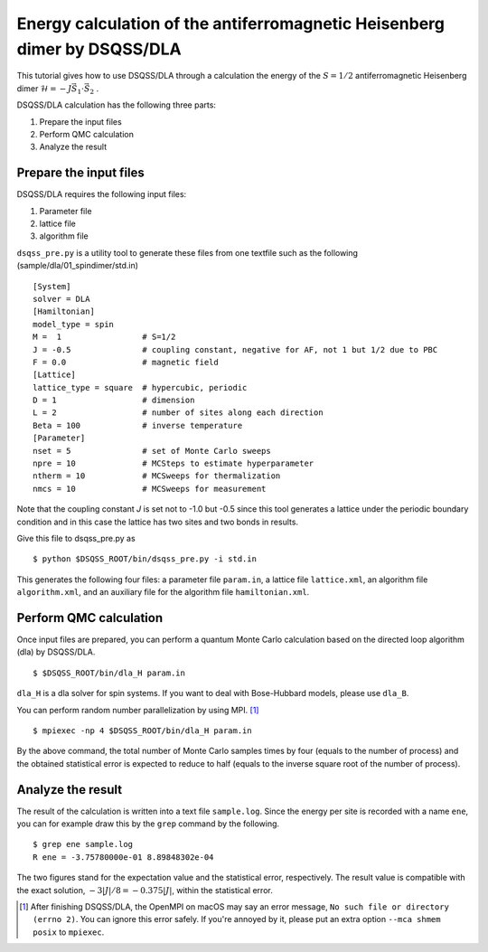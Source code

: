 Energy calculation of the antiferromagnetic Heisenberg dimer by DSQSS/DLA
==========================================================================

This tutorial gives how to use DSQSS/DLA through a calculation the energy of the :math:`S=1/2` antiferromagnetic Heisenberg dimer :math:`\mathcal{H} = -J \vec{S}_1 \cdot \vec{S}_2` .

DSQSS/DLA calculation has the following three parts:

1. Prepare the input files
2. Perform QMC calculation
3. Analyze the result


Prepare the input files
************************

DSQSS/DLA requires the following input files:

#. Parameter file
#. lattice file
#. algorithm file

``dsqss_pre.py`` is a utility tool to generate these files from one textfile such as the following (sample/dla/01_spindimer/std.in)
::

  [System]
  solver = DLA
  [Hamiltonian]
  model_type = spin
  M =  1                 # S=1/2
  J = -0.5               # coupling constant, negative for AF, not 1 but 1/2 due to PBC
  F = 0.0                # magnetic field
  [Lattice]
  lattice_type = square  # hypercubic, periodic
  D = 1                  # dimension
  L = 2                  # number of sites along each direction
  Beta = 100             # inverse temperature
  [Parameter]
  nset = 5               # set of Monte Carlo sweeps
  npre = 10              # MCSteps to estimate hyperparameter
  ntherm = 10            # MCSweeps for thermalization
  nmcs = 10              # MCSweeps for measurement

Note that the coupling constant `J` is set not to -1.0 but -0.5
since this tool generates a lattice under the periodic boundary condition
and in this case the lattice has two sites and two bonds in results.

Give this file to dsqss_pre.py as ::

  $ python $DSQSS_ROOT/bin/dsqss_pre.py -i std.in

This generates the following four files:
a parameter file ``param.in``, a lattice file ``lattice.xml``, an algorithm file ``algorithm.xml``, and an auxiliary file for the algorithm file ``hamiltonian.xml``.

Perform QMC calculation
************************

Once input files are prepared, you can perform a quantum Monte Carlo calculation based on the directed loop algorithm (dla) by DSQSS/DLA.
::

  $ $DSQSS_ROOT/bin/dla_H param.in

``dla_H`` is a dla solver for spin systems. If you want to deal with Bose-Hubbard models, please use ``dla_B``.

You can perform random number parallelization by using MPI. [#fn_ompi_macos]_
::

  $ mpiexec -np 4 $DSQSS_ROOT/bin/dla_H param.in

By the above command, the total number of Monte Carlo samples times by four (equals to the number of process)
and the obtained statistical error is expected to reduce to half (equals to the inverse square root of the number of process).

Analyze the result
*******************

The result of the calculation is written into a text file ``sample.log``.
Since the energy per site is recorded with a name ``ene``,
you can for example draw this by the ``grep`` command by the following.
::

  $ grep ene sample.log
  R ene = -3.75780000e-01 8.89848302e-04

The two figures stand for the expectation value and the statistical error, respectively.
The result value is compatible with the exact solution, :math:`-3|J|/8 = -0.375|J|`, within the statistical error.

.. only:: html

   .. rubric:: Footnote

.. [#fn_ompi_macos] After finishing DSQSS/DLA, the OpenMPI on macOS may say an error message, ``No such file or directory (errno 2)``. 
   You can ignore this error safely.
   If you're annoyed by it, please put an extra option ``--mca shmem posix`` to ``mpiexec``.
